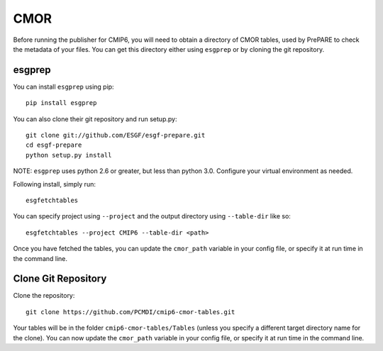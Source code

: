CMOR
====

Before running the publisher for CMIP6, you will need to obtain a directory of CMOR tables, used by PrePARE to check the metadata of your files.
You can get this directory either using ``esgprep`` or by cloning the git repository.

esgprep
-------

You can install ``esgprep`` using pip::

    pip install esgprep

You can also clone their git repository and run setup.py::

    git clone git://github.com/ESGF/esgf-prepare.git
    cd esgf-prepare
    python setup.py install

NOTE: ``esgprep`` uses python 2.6 or greater, but less than python 3.0. Configure your virtual environment as needed.

Following install, simply run::

    esgfetchtables

You can specify project using ``--project`` and the output directory using ``--table-dir`` like so::

    esgfetchtables --project CMIP6 --table-dir <path>

Once you have fetched the tables, you can update the ``cmor_path`` variable in your config file, or specify it at run time in the command line.

Clone Git Repository
--------------------

Clone the repository::

    git clone https://github.com/PCMDI/cmip6-cmor-tables.git

Your tables will be in the folder ``cmip6-cmor-tables/Tables`` (unless you specify a different target directory name for the clone).
You can now update the ``cmor_path`` variable in your config file, or specify it at run time in the command line.